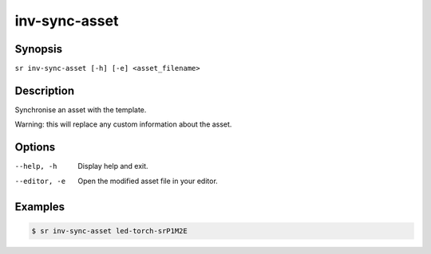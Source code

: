 inv-sync-asset
==============

Synopsis
--------

``sr inv-sync-asset [-h] [-e] <asset_filename>``

Description
-----------

Synchronise an asset with the template.

Warning: this will replace any custom information about the asset.

Options
-------

--help, -h
    Display help and exit.

--editor, -e
    Open the modified asset file in your editor.

Examples
--------

.. code::

    $ sr inv-sync-asset led-torch-srP1M2E
